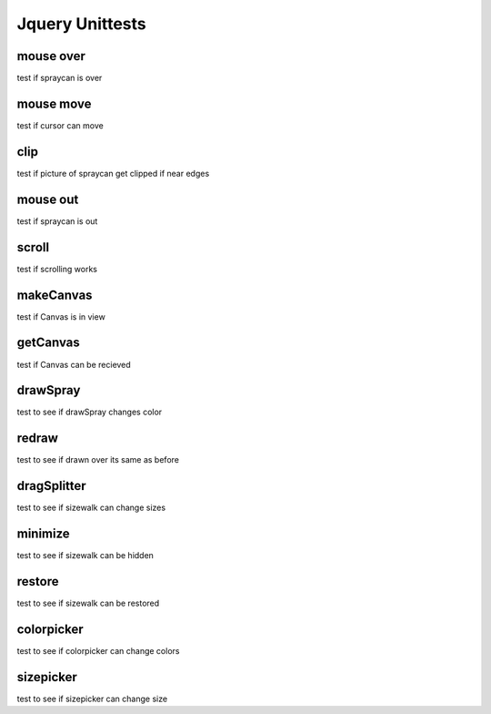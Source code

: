 Jquery Unittests
================

mouse over
----------

test if spraycan is over

mouse move
----------

test if cursor can move

clip
----

test if picture of spraycan get clipped if near edges

mouse out
---------

test if spraycan is out

scroll
------

test if scrolling works

makeCanvas
----------

test if Canvas is in view


getCanvas
---------

test if Canvas can be recieved

drawSpray
---------

test to see if drawSpray changes color


redraw
------

test to see if drawn over its same as before


dragSplitter
------------

test to see if sizewalk can change sizes


minimize
--------

test to see if sizewalk can be hidden


restore
-------

test to see if sizewalk can be restored


colorpicker
-----------

test to see if colorpicker can change colors


sizepicker
----------

test to see if sizepicker can change size


